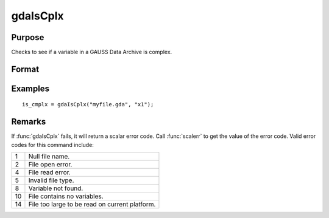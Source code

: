 
gdaIsCplx
==============================================

Purpose
----------------

Checks to see if a variable in a GAUSS Data Archive is complex.

Format
----------------
.. function:: is_cmplx = gdaIsCplx(filename, varname)

    :param filename: name of data file.
    :type filename: string

    :param varname: name of variable in the GDA.
    :type varname: string

    :return is_cmplx: 1 if variable is complex; 0 if real.

    :rtype is_cmplx: scalar

Examples
----------------

::

    is_cmplx = gdaIsCplx("myfile.gda", "x1");

Remarks
-------

If :func:`gdaIsCplx` fails, it will return a scalar error code. Call :func:`scalerr` to
get the value of the error code. Valid error codes for this command
include:

+----+-----------------------------------------------------+
| 1  | Null file name.                                     |
+----+-----------------------------------------------------+
| 2  | File open error.                                    |
+----+-----------------------------------------------------+
| 4  | File read error.                                    |
+----+-----------------------------------------------------+
| 5  | Invalid file type.                                  |
+----+-----------------------------------------------------+
| 8  | Variable not found.                                 |
+----+-----------------------------------------------------+
| 10 | File contains no variables.                         |
+----+-----------------------------------------------------+
| 14 | File too large to be read on current platform.      |
+----+-----------------------------------------------------+


